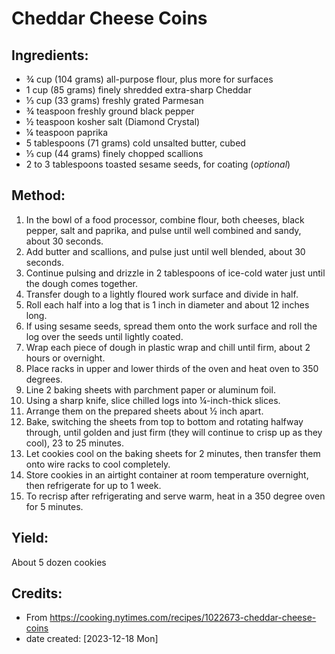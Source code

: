 #+STARTUP: showeverything
* Cheddar Cheese Coins
** Ingredients:
- ¾ cup (104 grams) all-purpose flour, plus more for surfaces
- 1 cup (85 grams) finely shredded extra-sharp Cheddar
- ⅓ cup (33 grams) freshly grated Parmesan
- ¾ teaspoon freshly ground black pepper
- ½ teaspoon kosher salt (Diamond Crystal)
- ¼ teaspoon paprika
- 5 tablespoons (71 grams) cold unsalted butter, cubed
- ⅓ cup (44 grams) finely chopped scallions
- 2 to 3 tablespoons toasted sesame seeds, for coating (/optional/)
** Method:
1. In the bowl of a food processor, combine flour, both cheeses, black pepper, salt and paprika, and pulse until well combined and sandy, about 30 seconds.
2. Add butter and scallions, and pulse just until well blended, about 30 seconds.
3. Continue pulsing and drizzle in 2 tablespoons of ice-cold water just until the dough comes together.
4. Transfer dough to a lightly floured work surface and divide in half.
5. Roll each half into a log that is 1 inch in diameter and about 12 inches long.
6. If using sesame seeds, spread them onto the work surface and roll the log over the seeds until lightly coated.
7. Wrap each piece of dough in plastic wrap and chill until firm, about 2 hours or overnight.
8. Place racks in upper and lower thirds of the oven and heat oven to 350 degrees.
9. Line 2 baking sheets with parchment paper or aluminum foil.
10. Using a sharp knife, slice chilled logs into ¼-inch-thick slices.
11. Arrange them on the prepared sheets about ½ inch apart.
12. Bake, switching the sheets from top to bottom and rotating halfway through, until golden and just firm (they will continue to crisp up as they cool), 23 to 25 minutes.
13. Let cookies cool on the baking sheets for 2 minutes, then transfer them onto wire racks to cool completely.
14. Store cookies in an airtight container at room temperature overnight, then refrigerate for up to 1 week.
15. To recrisp after refrigerating and serve warm, heat in a 350 degree oven for 5 minutes.
** Yield:
About 5 dozen cookies
** Credits:
- From https://cooking.nytimes.com/recipes/1022673-cheddar-cheese-coins
- date created: [2023-12-18 Mon]
